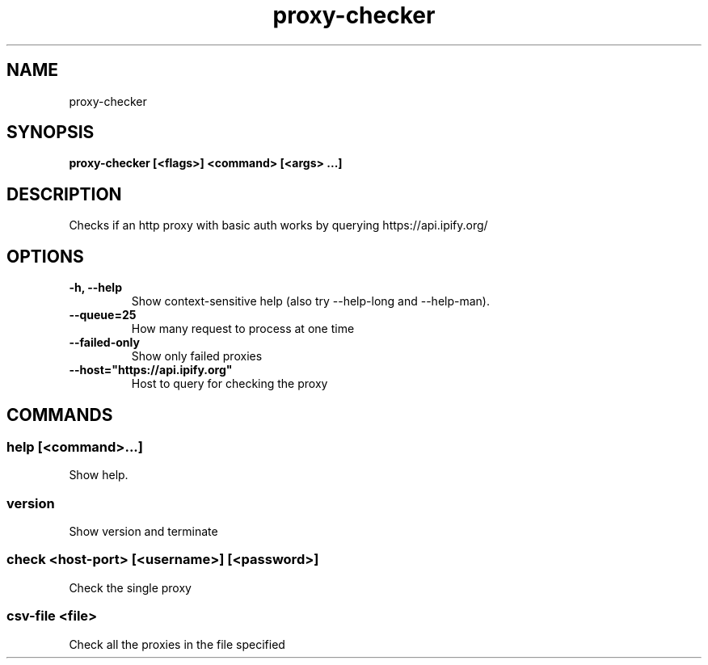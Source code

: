 .TH proxy-checker 1  ""
.SH "NAME"
proxy-checker
.SH "SYNOPSIS"
.TP
\fBproxy-checker [<flags>] <command> [<args> ...]\fR

.SH "DESCRIPTION"
Checks if an http proxy with basic auth works by querying https://api.ipify.org/
.SH "OPTIONS"
.TP
\fB-h, --help\fR
Show context-sensitive help (also try --help-long and --help-man).
.TP
\fB--queue=25\fR
How many request to process at one time
.TP
\fB--failed-only\fR
Show only failed proxies
.TP
\fB--host="https://api.ipify.org"\fR
Host to query for checking the proxy
.SH "COMMANDS"
.SS
\fBhelp [<command>...]\fR
.PP
Show help.
.SS
\fBversion\fR
.PP
Show version and terminate
.SS
\fBcheck <host-port> [<username>] [<password>]\fR
.PP
Check the single proxy
.SS
\fBcsv-file <file>\fR
.PP
Check all the proxies in the file specified

